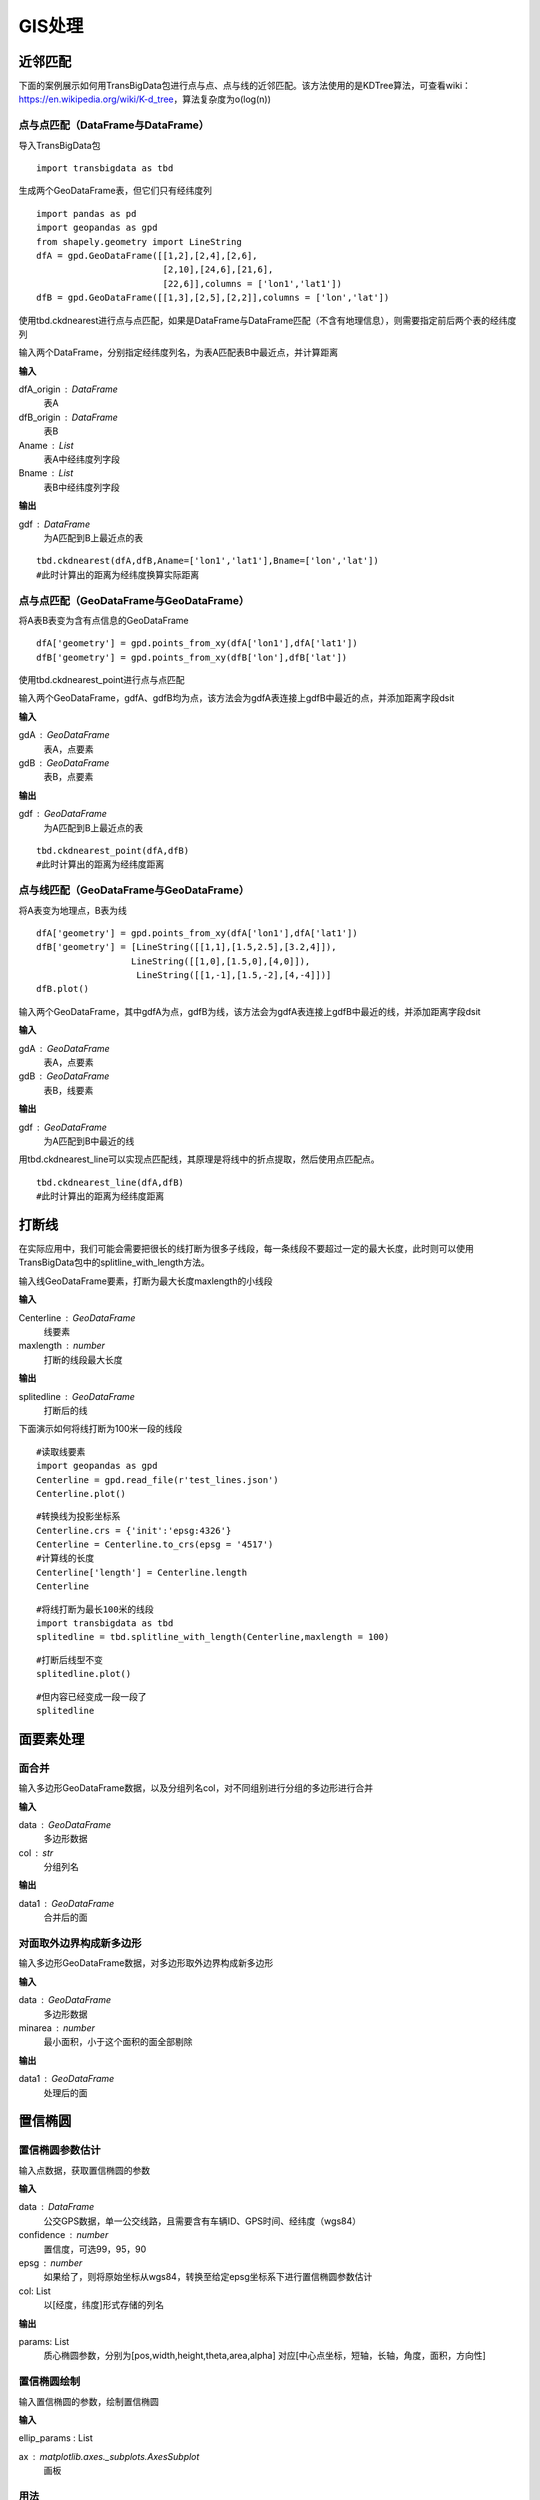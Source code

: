 .. _gisprocess:


******************************
GIS处理
******************************

近邻匹配
================

| 下面的案例展示如何用TransBigData包进行点与点、点与线的近邻匹配。该方法使用的是KDTree算法，可查看wiki：https://en.wikipedia.org/wiki/K-d_tree，算法复杂度为o(log(n))


点与点匹配（DataFrame与DataFrame）
----------------------------------

| 导入TransBigData包

::

    import transbigdata as tbd

生成两个GeoDataFrame表，但它们只有经纬度列

::

    import pandas as pd
    import geopandas as gpd
    from shapely.geometry import LineString
    dfA = gpd.GeoDataFrame([[1,2],[2,4],[2,6],
                            [2,10],[24,6],[21,6],
                            [22,6]],columns = ['lon1','lat1'])
    dfB = gpd.GeoDataFrame([[1,3],[2,5],[2,2]],columns = ['lon','lat'])

使用tbd.ckdnearest进行点与点匹配，如果是DataFrame与DataFrame匹配（不含有地理信息），则需要指定前后两个表的经纬度列


.. function:: transbigdata.ckdnearest(dfA_origin,dfB_origin,Aname = ['lon','lat'],Bname = ['lon','lat'])

输入两个DataFrame，分别指定经纬度列名，为表A匹配表B中最近点，并计算距离

**输入**

dfA_origin : DataFrame
    表A
dfB_origin : DataFrame
    表B
Aname : List
    表A中经纬度列字段
Bname : List
    表B中经纬度列字段

**输出**

gdf : DataFrame
    为A匹配到B上最近点的表

::

    tbd.ckdnearest(dfA,dfB,Aname=['lon1','lat1'],Bname=['lon','lat'])
    #此时计算出的距离为经纬度换算实际距离




.. raw:: html

    <div>
    <style scoped>
        .dataframe tbody tr th:only-of-type {
            vertical-align: middle;
        }
    
        .dataframe tbody tr th {
            vertical-align: top;
        }
    
        .dataframe thead th {
            text-align: right;
        }
    </style>
    <table border="1" class="dataframe">
      <thead>
        <tr style="text-align: right;">
          <th></th>
          <th>lon1</th>
          <th>lat1</th>
          <th>index</th>
          <th>lon</th>
          <th>lat</th>
          <th>dist</th>
        </tr>
      </thead>
      <tbody>
        <tr>
          <th>0</th>
          <td>1</td>
          <td>2</td>
          <td>0</td>
          <td>1</td>
          <td>3</td>
          <td>1.111949e+05</td>
        </tr>
        <tr>
          <th>1</th>
          <td>2</td>
          <td>4</td>
          <td>1</td>
          <td>2</td>
          <td>5</td>
          <td>1.111949e+05</td>
        </tr>
        <tr>
          <th>2</th>
          <td>2</td>
          <td>6</td>
          <td>1</td>
          <td>2</td>
          <td>5</td>
          <td>1.111949e+05</td>
        </tr>
        <tr>
          <th>3</th>
          <td>2</td>
          <td>10</td>
          <td>1</td>
          <td>2</td>
          <td>5</td>
          <td>5.559746e+05</td>
        </tr>
        <tr>
          <th>4</th>
          <td>24</td>
          <td>6</td>
          <td>1</td>
          <td>2</td>
          <td>5</td>
          <td>2.437393e+06</td>
        </tr>
        <tr>
          <th>5</th>
          <td>21</td>
          <td>6</td>
          <td>1</td>
          <td>2</td>
          <td>5</td>
          <td>2.105798e+06</td>
        </tr>
        <tr>
          <th>6</th>
          <td>22</td>
          <td>6</td>
          <td>1</td>
          <td>2</td>
          <td>5</td>
          <td>2.216318e+06</td>
        </tr>
      </tbody>
    </table>
    </div>



点与点匹配（GeoDataFrame与GeoDataFrame）
----------------------------------------

将A表B表变为含有点信息的GeoDataFrame

::

    dfA['geometry'] = gpd.points_from_xy(dfA['lon1'],dfA['lat1'])
    dfB['geometry'] = gpd.points_from_xy(dfB['lon'],dfB['lat'])

使用tbd.ckdnearest_point进行点与点匹配

.. function:: transbigdata.ckdnearest_point(gdA, gdB)

输入两个GeoDataFrame，gdfA、gdfB均为点，该方法会为gdfA表连接上gdfB中最近的点，并添加距离字段dsit

**输入**

gdA : GeoDataFrame
    表A，点要素
gdB : GeoDataFrame
    表B，点要素

**输出**

gdf : GeoDataFrame
    为A匹配到B上最近点的表


::

    tbd.ckdnearest_point(dfA,dfB)
    #此时计算出的距离为经纬度距离




.. raw:: html

    <div>
    <style scoped>
        .dataframe tbody tr th:only-of-type {
            vertical-align: middle;
        }
    
        .dataframe tbody tr th {
            vertical-align: top;
        }
    
        .dataframe thead th {
            text-align: right;
        }
    </style>
    <table border="1" class="dataframe">
      <thead>
        <tr style="text-align: right;">
          <th></th>
          <th>lon1</th>
          <th>lat1</th>
          <th>geometry_x</th>
          <th>dist</th>
          <th>index</th>
          <th>lon</th>
          <th>lat</th>
          <th>geometry_y</th>
        </tr>
      </thead>
      <tbody>
        <tr>
          <th>0</th>
          <td>1</td>
          <td>2</td>
          <td>POINT (1.00000 2.00000)</td>
          <td>1.000000</td>
          <td>0</td>
          <td>1</td>
          <td>3</td>
          <td>POINT (1.00000 3.00000)</td>
        </tr>
        <tr>
          <th>1</th>
          <td>2</td>
          <td>4</td>
          <td>POINT (2.00000 4.00000)</td>
          <td>1.000000</td>
          <td>1</td>
          <td>2</td>
          <td>5</td>
          <td>POINT (2.00000 5.00000)</td>
        </tr>
        <tr>
          <th>2</th>
          <td>2</td>
          <td>6</td>
          <td>POINT (2.00000 6.00000)</td>
          <td>1.000000</td>
          <td>1</td>
          <td>2</td>
          <td>5</td>
          <td>POINT (2.00000 5.00000)</td>
        </tr>
        <tr>
          <th>3</th>
          <td>2</td>
          <td>10</td>
          <td>POINT (2.00000 10.00000)</td>
          <td>5.000000</td>
          <td>1</td>
          <td>2</td>
          <td>5</td>
          <td>POINT (2.00000 5.00000)</td>
        </tr>
        <tr>
          <th>4</th>
          <td>24</td>
          <td>6</td>
          <td>POINT (24.00000 6.00000)</td>
          <td>22.022716</td>
          <td>1</td>
          <td>2</td>
          <td>5</td>
          <td>POINT (2.00000 5.00000)</td>
        </tr>
        <tr>
          <th>5</th>
          <td>21</td>
          <td>6</td>
          <td>POINT (21.00000 6.00000)</td>
          <td>19.026298</td>
          <td>1</td>
          <td>2</td>
          <td>5</td>
          <td>POINT (2.00000 5.00000)</td>
        </tr>
        <tr>
          <th>6</th>
          <td>22</td>
          <td>6</td>
          <td>POINT (22.00000 6.00000)</td>
          <td>20.024984</td>
          <td>1</td>
          <td>2</td>
          <td>5</td>
          <td>POINT (2.00000 5.00000)</td>
        </tr>
      </tbody>
    </table>
    </div>



点与线匹配（GeoDataFrame与GeoDataFrame）
----------------------------------------

将A表变为地理点，B表为线

::

    dfA['geometry'] = gpd.points_from_xy(dfA['lon1'],dfA['lat1'])
    dfB['geometry'] = [LineString([[1,1],[1.5,2.5],[3.2,4]]),
                      LineString([[1,0],[1.5,0],[4,0]]),
                       LineString([[1,-1],[1.5,-2],[4,-4]])]
    dfB.plot()


.. image:: _static/output_15_1.png



.. function:: transbigdata.ckdnearest_line(gdfA, gdfB)

输入两个GeoDataFrame，其中gdfA为点，gdfB为线，该方法会为gdfA表连接上gdfB中最近的线，并添加距离字段dsit

**输入**

gdA : GeoDataFrame
    表A，点要素
gdB : GeoDataFrame
    表B，线要素

**输出**

gdf : GeoDataFrame
    为A匹配到B中最近的线

用tbd.ckdnearest_line可以实现点匹配线，其原理是将线中的折点提取，然后使用点匹配点。

::

    tbd.ckdnearest_line(dfA,dfB)
    #此时计算出的距离为经纬度距离




.. raw:: html

    <div>
    <style scoped>
        .dataframe tbody tr th:only-of-type {
            vertical-align: middle;
        }
    
        .dataframe tbody tr th {
            vertical-align: top;
        }
    
        .dataframe thead th {
            text-align: right;
        }
    </style>
    <table border="1" class="dataframe">
      <thead>
        <tr style="text-align: right;">
          <th></th>
          <th>lon1</th>
          <th>lat1</th>
          <th>geometry_x</th>
          <th>dist</th>
          <th>index</th>
          <th>lon</th>
          <th>lat</th>
          <th>geometry_y</th>
        </tr>
      </thead>
      <tbody>
        <tr>
          <th>0</th>
          <td>1</td>
          <td>2</td>
          <td>POINT (1.00000 2.00000)</td>
          <td>0.707107</td>
          <td>0</td>
          <td>1</td>
          <td>3</td>
          <td>LINESTRING (1.00000 1.00000, 1.50000 2.50000, ...</td>
        </tr>
        <tr>
          <th>1</th>
          <td>2</td>
          <td>4</td>
          <td>POINT (2.00000 4.00000)</td>
          <td>1.200000</td>
          <td>0</td>
          <td>1</td>
          <td>3</td>
          <td>LINESTRING (1.00000 1.00000, 1.50000 2.50000, ...</td>
        </tr>
        <tr>
          <th>2</th>
          <td>2</td>
          <td>6</td>
          <td>POINT (2.00000 6.00000)</td>
          <td>2.332381</td>
          <td>0</td>
          <td>1</td>
          <td>3</td>
          <td>LINESTRING (1.00000 1.00000, 1.50000 2.50000, ...</td>
        </tr>
        <tr>
          <th>3</th>
          <td>2</td>
          <td>10</td>
          <td>POINT (2.00000 10.00000)</td>
          <td>6.118823</td>
          <td>0</td>
          <td>1</td>
          <td>3</td>
          <td>LINESTRING (1.00000 1.00000, 1.50000 2.50000, ...</td>
        </tr>
        <tr>
          <th>4</th>
          <td>21</td>
          <td>6</td>
          <td>POINT (21.00000 6.00000)</td>
          <td>17.912007</td>
          <td>0</td>
          <td>1</td>
          <td>3</td>
          <td>LINESTRING (1.00000 1.00000, 1.50000 2.50000, ...</td>
        </tr>
        <tr>
          <th>5</th>
          <td>22</td>
          <td>6</td>
          <td>POINT (22.00000 6.00000)</td>
          <td>18.906084</td>
          <td>0</td>
          <td>1</td>
          <td>3</td>
          <td>LINESTRING (1.00000 1.00000, 1.50000 2.50000, ...</td>
        </tr>
        <tr>
          <th>6</th>
          <td>24</td>
          <td>6</td>
          <td>POINT (24.00000 6.00000)</td>
          <td>20.880613</td>
          <td>1</td>
          <td>2</td>
          <td>5</td>
          <td>LINESTRING (1.00000 0.00000, 1.50000 0.00000, ...</td>
        </tr>
      </tbody>
    </table>
    </div>






打断线
===============

在实际应用中，我们可能会需要把很长的线打断为很多子线段，每一条线段不要超过一定的最大长度，此时则可以使用TransBigData包中的splitline_with_length方法。


.. function:: transbigdata.splitline_with_length(Centerline,maxlength = 100)

输入线GeoDataFrame要素，打断为最大长度maxlength的小线段

**输入**

Centerline : GeoDataFrame
    线要素
maxlength : number
    打断的线段最大长度

**输出**

splitedline : GeoDataFrame
    打断后的线

下面演示如何将线打断为100米一段的线段

::

    #读取线要素
    import geopandas as gpd
    Centerline = gpd.read_file(r'test_lines.json')
    Centerline.plot()





.. image:: splitline/output_2_1.png


::

    #转换线为投影坐标系
    Centerline.crs = {'init':'epsg:4326'}
    Centerline = Centerline.to_crs(epsg = '4517')
    #计算线的长度
    Centerline['length'] = Centerline.length
    Centerline




.. raw:: html

    <div>
    <style scoped>
        .dataframe tbody tr th:only-of-type {
            vertical-align: middle;
        }
    
        .dataframe tbody tr th {
            vertical-align: top;
        }
    
        .dataframe thead th {
            text-align: right;
        }
    </style>
    <table border="1" class="dataframe">
      <thead>
        <tr style="text-align: right;">
          <th></th>
          <th>Id</th>
          <th>geometry</th>
          <th>length</th>
        </tr>
      </thead>
      <tbody>
        <tr>
          <th>0</th>
          <td>0</td>
          <td>LINESTRING (29554925.232 4882800.694, 29554987...</td>
          <td>285.503444</td>
        </tr>
        <tr>
          <th>1</th>
          <td>0</td>
          <td>LINESTRING (29554682.635 4882450.554, 29554773...</td>
          <td>185.482276</td>
        </tr>
        <tr>
          <th>2</th>
          <td>0</td>
          <td>LINESTRING (29554987.079 4882521.969, 29555040...</td>
          <td>291.399180</td>
        </tr>
        <tr>
          <th>3</th>
          <td>0</td>
          <td>LINESTRING (29554987.079 4882521.969, 29555073...</td>
          <td>248.881529</td>
        </tr>
        <tr>
          <th>4</th>
          <td>0</td>
          <td>LINESTRING (29554987.079 4882521.969, 29554969...</td>
          <td>207.571197</td>
        </tr>
        <tr>
          <th>5</th>
          <td>0</td>
          <td>LINESTRING (29554773.177 4882288.671, 29554828...</td>
          <td>406.251357</td>
        </tr>
        <tr>
          <th>6</th>
          <td>0</td>
          <td>LINESTRING (29554773.177 4882288.671, 29554926...</td>
          <td>158.114403</td>
        </tr>
        <tr>
          <th>7</th>
          <td>0</td>
          <td>LINESTRING (29555060.286 4882205.456, 29555082...</td>
          <td>107.426629</td>
        </tr>
        <tr>
          <th>8</th>
          <td>0</td>
          <td>LINESTRING (29555040.278 4882235.468, 29555060...</td>
          <td>36.069941</td>
        </tr>
        <tr>
          <th>9</th>
          <td>0</td>
          <td>LINESTRING (29555060.286 4882205.456, 29555095...</td>
          <td>176.695446</td>
        </tr>
      </tbody>
    </table>
    </div>



::

    #将线打断为最长100米的线段
    import transbigdata as tbd
    splitedline = tbd.splitline_with_length(Centerline,maxlength = 100)

::

    #打断后线型不变
    splitedline.plot()








.. image:: splitline/output_5_1.png


::

    #但内容已经变成一段一段了
    splitedline




.. raw:: html

    <div>
    <style scoped>
        .dataframe tbody tr th:only-of-type {
            vertical-align: middle;
        }
    
        .dataframe tbody tr th {
            vertical-align: top;
        }
    
        .dataframe thead th {
            text-align: right;
        }
    </style>
    <table border="1" class="dataframe">
      <thead>
        <tr style="text-align: right;">
          <th></th>
          <th>geometry</th>
          <th>id</th>
          <th>length</th>
        </tr>
      </thead>
      <tbody>
        <tr>
          <th>0</th>
          <td>LINESTRING (29554925.232 4882800.694, 29554927...</td>
          <td>0</td>
          <td>100.000000</td>
        </tr>
        <tr>
          <th>1</th>
          <td>LINESTRING (29554946.894 4882703.068, 29554949...</td>
          <td>0</td>
          <td>100.000000</td>
        </tr>
        <tr>
          <th>2</th>
          <td>LINESTRING (29554968.557 4882605.443, 29554970...</td>
          <td>0</td>
          <td>85.503444</td>
        </tr>
        <tr>
          <th>0</th>
          <td>LINESTRING (29554682.635 4882450.554, 29554688...</td>
          <td>1</td>
          <td>100.000000</td>
        </tr>
        <tr>
          <th>1</th>
          <td>LINESTRING (29554731.449 4882363.277, 29554736...</td>
          <td>1</td>
          <td>85.482276</td>
        </tr>
        <tr>
          <th>0</th>
          <td>LINESTRING (29554987.079 4882521.969, 29554989...</td>
          <td>2</td>
          <td>100.000000</td>
        </tr>
        <tr>
          <th>1</th>
          <td>LINESTRING (29555005.335 4882423.650, 29555007...</td>
          <td>2</td>
          <td>100.000000</td>
        </tr>
        <tr>
          <th>2</th>
          <td>LINESTRING (29555023.592 4882325.331, 29555025...</td>
          <td>2</td>
          <td>91.399180</td>
        </tr>
        <tr>
          <th>0</th>
          <td>LINESTRING (29554987.079 4882521.969, 29554993...</td>
          <td>3</td>
          <td>100.000000</td>
        </tr>
        <tr>
          <th>1</th>
          <td>LINESTRING (29555042.051 4882438.435, 29555048...</td>
          <td>3</td>
          <td>99.855617</td>
        </tr>
        <tr>
          <th>2</th>
          <td>LINESTRING (29555111.265 4882370.450, 29555116...</td>
          <td>3</td>
          <td>48.881529</td>
        </tr>
        <tr>
          <th>0</th>
          <td>LINESTRING (29554987.079 4882521.969, 29554985...</td>
          <td>4</td>
          <td>100.000000</td>
        </tr>
        <tr>
          <th>1</th>
          <td>LINESTRING (29554973.413 4882422.908, 29554971...</td>
          <td>4</td>
          <td>99.756943</td>
        </tr>
        <tr>
          <th>2</th>
          <td>LINESTRING (29554930.341 4882335.023, 29554929...</td>
          <td>4</td>
          <td>7.571197</td>
        </tr>
        <tr>
          <th>0</th>
          <td>LINESTRING (29554773.177 4882288.671, 29554777...</td>
          <td>5</td>
          <td>100.000000</td>
        </tr>
        <tr>
          <th>1</th>
          <td>LINESTRING (29554816.361 4882198.476, 29554821...</td>
          <td>5</td>
          <td>99.782969</td>
        </tr>
        <tr>
          <th>2</th>
          <td>LINESTRING (29554882.199 4882125.314, 29554891...</td>
          <td>5</td>
          <td>99.745378</td>
        </tr>
        <tr>
          <th>3</th>
          <td>LINESTRING (29554976.612 4882096.588, 29554987...</td>
          <td>5</td>
          <td>100.000000</td>
        </tr>
        <tr>
          <th>4</th>
          <td>LINESTRING (29555076.548 4882100.189, 29555077...</td>
          <td>5</td>
          <td>6.251357</td>
        </tr>
        <tr>
          <th>0</th>
          <td>LINESTRING (29554773.177 4882288.671, 29554783...</td>
          <td>6</td>
          <td>100.000000</td>
        </tr>
        <tr>
          <th>1</th>
          <td>LINESTRING (29554869.914 4882314.006, 29554876...</td>
          <td>6</td>
          <td>58.114403</td>
        </tr>
        <tr>
          <th>0</th>
          <td>LINESTRING (29555060.286 4882205.456, 29555062...</td>
          <td>7</td>
          <td>100.000000</td>
        </tr>
        <tr>
          <th>1</th>
          <td>LINESTRING (29555081.239 4882107.675, 29555081...</td>
          <td>7</td>
          <td>7.426629</td>
        </tr>
        <tr>
          <th>0</th>
          <td>LINESTRING (29555040.278 4882235.468, 29555042...</td>
          <td>8</td>
          <td>36.069941</td>
        </tr>
        <tr>
          <th>0</th>
          <td>LINESTRING (29555060.286 4882205.456, 29555064...</td>
          <td>9</td>
          <td>100.000000</td>
        </tr>
        <tr>
          <th>1</th>
          <td>LINESTRING (29555094.981 4882299.244, 29555100...</td>
          <td>9</td>
          <td>76.419694</td>
        </tr>
      </tbody>
    </table>
    </div>

面要素处理
========================

面合并
-------------------------

.. function:: transbigdata.merge_polygon(data,col)

输入多边形GeoDataFrame数据，以及分组列名col，对不同组别进行分组的多边形进行合并

**输入**

data : GeoDataFrame
    多边形数据
col : str
    分组列名

**输出**

data1 : GeoDataFrame
    合并后的面


对面取外边界构成新多边形
-------------------------


.. function:: transbigdata.polyon_exterior(data,minarea = 0)

输入多边形GeoDataFrame数据，对多边形取外边界构成新多边形

**输入**

data : GeoDataFrame
    多边形数据
minarea : number
    最小面积，小于这个面积的面全部剔除
    
**输出**

data1 : GeoDataFrame
    处理后的面


置信椭圆
========================


置信椭圆参数估计
-------------------------

.. function:: transbigdata.ellipse_params(data,col = ['lon','lat'],confidence = 95,epsg = None)

输入点数据，获取置信椭圆的参数

**输入**

data : DataFrame
    公交GPS数据，单一公交线路，且需要含有车辆ID、GPS时间、经纬度（wgs84）
confidence : number
    置信度，可选99，95，90
epsg : number
    如果给了，则将原始坐标从wgs84，转换至给定epsg坐标系下进行置信椭圆参数估计
col: List
    以[经度，纬度]形式存储的列名

**输出**

params: List
    质心椭圆参数，分别为[pos,width,height,theta,area,alpha]
    对应[中心点坐标，短轴，长轴，角度，面积，方向性]


置信椭圆绘制
-------------------------

.. function:: transbigdata.ellipse_plot(ellip_params,ax,**kwargs)

输入置信椭圆的参数，绘制置信椭圆

**输入**

ellip_params : List
    
ax : matplotlib.axes._subplots.AxesSubplot
    画板

用法
-------------------------

::

    import pandas as pd
    import transbigdata as tbd
    import numpy as np
    #生成测试用数据
    data = np.random.uniform(1,10,(100,2))
    data[:,1:] = 0.5*data[:,0:1]+np.random.uniform(-2,2,(100,1))
    data = pd.DataFrame(data,columns = ['x','y'])
    
    #绘制数据分布
    import matplotlib.pyplot as plt
    plt.figure(1,(5,5))
    #绘制数据点
    plt.scatter(data['x'],data['y'],s = 0.5)
    #绘制坐标轴
    plt.plot([-10,10],[0,0],c = 'k')
    plt.plot([0,0],[-10,10],c = 'k')
    plt.xlim(-15,15)
    plt.ylim(-15,15)
    plt.show()



.. image:: gisprocess/output_1_0.png

输入数据与xy坐标所在列名，置信度，估计椭圆参数
分别代表[中心点坐标，短轴，长轴，角度，面积，扁率

::

    
    ellip_params = tbd.ellipse_params(data,confidence=95,col = ['x','y'])
    ellip_params


.. parsed-literal::

    [array([5.78928146, 2.88466235]),
     4.6981983145616875,
     14.04315715927693,
     -58.15524535916836,
     51.8186366184246,
     0.6654457212665993]

再用tbd.ellipse_plot绘制置信椭圆

::

    #绘制数据分布
    import matplotlib.pyplot as plt
    plt.figure(1,(5,5))
    ax = plt.subplot(111)
    #绘制数据点
    plt.scatter(data['x'],data['y'],s = 0.5)
    #获取置信椭圆参数并绘制椭圆
    #99%置信椭圆
    ellip_params = tbd.ellipse_params(data,confidence=99,col = ['x','y'])
    tbd.ellipse_plot(ellip_params,ax,fill = False,edgecolor = 'r',linewidth = 1)
    #95%置信椭圆
    ellip_params = tbd.ellipse_params(data,confidence=95,col = ['x','y'])
    tbd.ellipse_plot(ellip_params,ax,fill = False,edgecolor = 'b',linewidth = 1)
    #90%置信椭圆
    ellip_params = tbd.ellipse_params(data,confidence=90,col = ['x','y'])
    tbd.ellipse_plot(ellip_params,ax,fill = False,edgecolor = 'k',linewidth = 1)
    #绘制坐标轴
    plt.plot([-10,10],[0,0],c = 'k')
    plt.plot([0,0],[-10,10],c = 'k')
    plt.xlim(-15,15)
    plt.ylim(-15,15)
    plt.show()



.. image:: gisprocess/output_3_0.png



